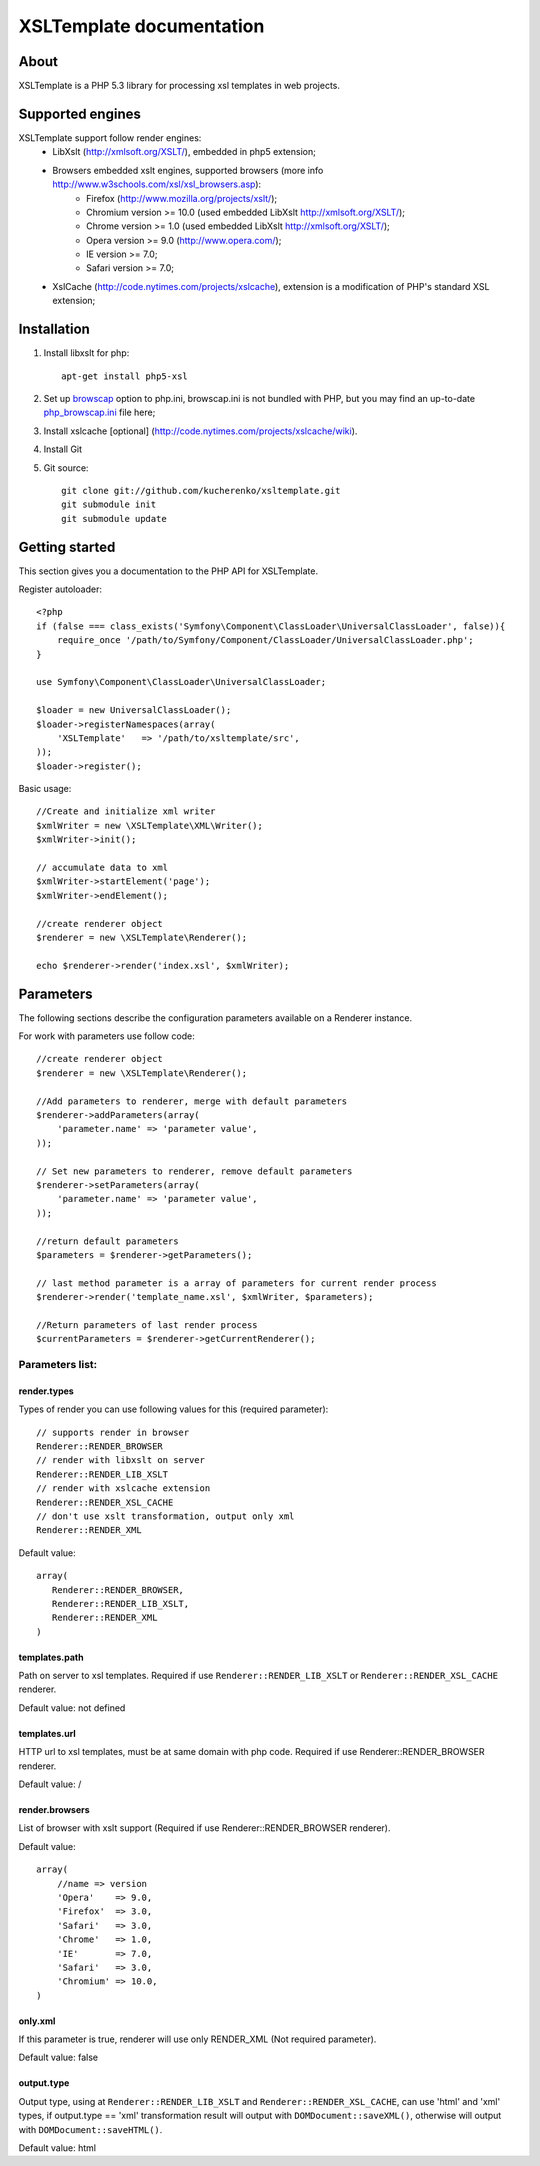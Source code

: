 
XSLTemplate documentation
=========================

About
-----

XSLTemplate is a PHP 5.3 library for processing xsl templates in web projects.


Supported engines
-----------------

XSLTemplate support follow render engines:
 - LibXslt (http://xmlsoft.org/XSLT/), embedded in php5 extension;
 - Browsers embedded xslt engines, supported browsers (more info http://www.w3schools.com/xsl/xsl_browsers.asp):
    + Firefox (http://www.mozilla.org/projects/xslt/);
    + Chromium version >= 10.0 (used embedded LibXslt http://xmlsoft.org/XSLT/);
    + Chrome version >= 1.0 (used embedded LibXslt http://xmlsoft.org/XSLT/);
    + Opera version >= 9.0 (http://www.opera.com/);
    + IE version >= 7.0;
    + Safari version >= 7.0;
 - XslCache (http://code.nytimes.com/projects/xslcache), extension is a modification of PHP's standard XSL extension;

Installation
------------

1. Install libxslt for php:
   ::
       
     apt-get install php5-xsl
2. Set up `browscap <http://php.net/manual/en/misc.configuration.php#ini.browscap>`_
   option to php.ini, browscap.ini is not bundled with PHP, but you may find an up-to-date `php_browscap.ini <http://browsers.garykeith.com/downloads.asp>`_ file here;
3. Install xslcache [optional] (http://code.nytimes.com/projects/xslcache/wiki).
4. Install Git
5. Git source:
   ::
     
     git clone git://github.com/kucherenko/xsltemplate.git
     git submodule init
     git submodule update

Getting started
---------------

This section gives you a documentation to the PHP API for XSLTemplate.

Register autoloader:
::

    <?php
    if (false === class_exists('Symfony\Component\ClassLoader\UniversalClassLoader', false)){
        require_once '/path/to/Symfony/Component/ClassLoader/UniversalClassLoader.php';
    }

    use Symfony\Component\ClassLoader\UniversalClassLoader;

    $loader = new UniversalClassLoader();
    $loader->registerNamespaces(array(
        'XSLTemplate'   => '/path/to/xsltemplate/src',
    ));
    $loader->register();

Basic usage:
::
        
    //Create and initialize xml writer
    $xmlWriter = new \XSLTemplate\XML\Writer();
    $xmlWriter->init();

    // accumulate data to xml
    $xmlWriter->startElement('page');
    $xmlWriter->endElement();

    //create renderer object
    $renderer = new \XSLTemplate\Renderer();

    echo $renderer->render('index.xsl', $xmlWriter);

Parameters
----------

The following sections describe the configuration parameters available on a Renderer instance.

For work with parameters use follow code:
::

    //create renderer object
    $renderer = new \XSLTemplate\Renderer();

    //Add parameters to renderer, merge with default parameters
    $renderer->addParameters(array(
        'parameter.name' => 'parameter value',
    ));

    // Set new parameters to renderer, remove default parameters
    $renderer->setParameters(array(
        'parameter.name' => 'parameter value',
    ));

    //return default parameters
    $parameters = $renderer->getParameters();

    // last method parameter is a array of parameters for current render process
    $renderer->render('template_name.xsl', $xmlWriter, $parameters);

    //Return parameters of last render process
    $currentParameters = $renderer->getCurrentRenderer();


Parameters list:
________________

render.types
^^^^^^^^^^^^
Types of render you can use following values for this
(required parameter):
::

    // supports render in browser
    Renderer::RENDER_BROWSER
    // render with libxslt on server
    Renderer::RENDER_LIB_XSLT
    // render with xslcache extension
    Renderer::RENDER_XSL_CACHE
    // don't use xslt transformation, output only xml
    Renderer::RENDER_XML

Default value:
::

  array(
     Renderer::RENDER_BROWSER,
     Renderer::RENDER_LIB_XSLT,
     Renderer::RENDER_XML
  )

templates.path 
^^^^^^^^^^^^^^
Path on server to xsl templates.
Required if use ``Renderer::RENDER_LIB_XSLT`` or ``Renderer::RENDER_XSL_CACHE`` 
renderer.

Default value: not defined

templates.url 
^^^^^^^^^^^^^
HTTP url to xsl templates, must be at same domain with php code.
Required if use Renderer::RENDER_BROWSER renderer.

Default value: /

render.browsers
^^^^^^^^^^^^^^^

List of browser with xslt support (Required if use Renderer::RENDER_BROWSER renderer).

Default value:
::

    array(
        //name => version
        'Opera'    => 9.0,
        'Firefox'  => 3.0,
        'Safari'   => 3.0,
        'Chrome'   => 1.0,
        'IE'       => 7.0,
        'Safari'   => 3.0,
        'Chromium' => 10.0,
    )

only.xml
^^^^^^^^
If this parameter is true, renderer will use only RENDER_XML (Not required parameter).

Default value: false

output.type
^^^^^^^^^^^
Output type, using at ``Renderer::RENDER_LIB_XSLT`` and ``Renderer::RENDER_XSL_CACHE``, can use 'html' and 'xml' types,
if output.type == 'xml' transformation result will output with ``DOMDocument::saveXML()``,
otherwise will output with ``DOMDocument::saveHTML()``.

Default value: html


